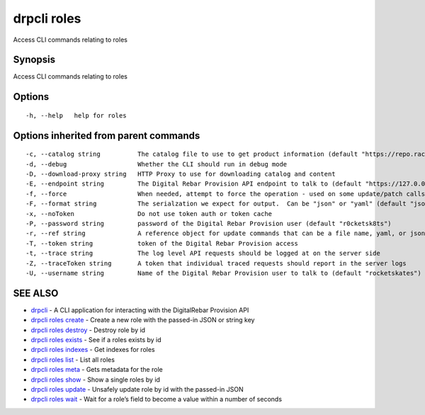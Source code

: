 drpcli roles
------------

Access CLI commands relating to roles

Synopsis
~~~~~~~~

Access CLI commands relating to roles

Options
~~~~~~~

::

     -h, --help   help for roles

Options inherited from parent commands
~~~~~~~~~~~~~~~~~~~~~~~~~~~~~~~~~~~~~~

::

     -c, --catalog string          The catalog file to use to get product information (default "https://repo.rackn.io")
     -d, --debug                   Whether the CLI should run in debug mode
     -D, --download-proxy string   HTTP Proxy to use for downloading catalog and content
     -E, --endpoint string         The Digital Rebar Provision API endpoint to talk to (default "https://127.0.0.1:8092")
     -f, --force                   When needed, attempt to force the operation - used on some update/patch calls
     -F, --format string           The serialzation we expect for output.  Can be "json" or "yaml" (default "json")
     -x, --noToken                 Do not use token auth or token cache
     -P, --password string         password of the Digital Rebar Provision user (default "r0cketsk8ts")
     -r, --ref string              A reference object for update commands that can be a file name, yaml, or json blob
     -T, --token string            token of the Digital Rebar Provision access
     -t, --trace string            The log level API requests should be logged at on the server side
     -Z, --traceToken string       A token that individual traced requests should report in the server logs
     -U, --username string         Name of the Digital Rebar Provision user to talk to (default "rocketskates")

SEE ALSO
~~~~~~~~

-  `drpcli <drpcli.html>`__ - A CLI application for interacting with the
   DigitalRebar Provision API
-  `drpcli roles create <drpcli_roles_create.html>`__ - Create a new
   role with the passed-in JSON or string key
-  `drpcli roles destroy <drpcli_roles_destroy.html>`__ - Destroy role
   by id
-  `drpcli roles exists <drpcli_roles_exists.html>`__ - See if a roles
   exists by id
-  `drpcli roles indexes <drpcli_roles_indexes.html>`__ - Get indexes
   for roles
-  `drpcli roles list <drpcli_roles_list.html>`__ - List all roles
-  `drpcli roles meta <drpcli_roles_meta.html>`__ - Gets metadata for
   the role
-  `drpcli roles show <drpcli_roles_show.html>`__ - Show a single roles
   by id
-  `drpcli roles update <drpcli_roles_update.html>`__ - Unsafely update
   role by id with the passed-in JSON
-  `drpcli roles wait <drpcli_roles_wait.html>`__ - Wait for a role’s
   field to become a value within a number of seconds
